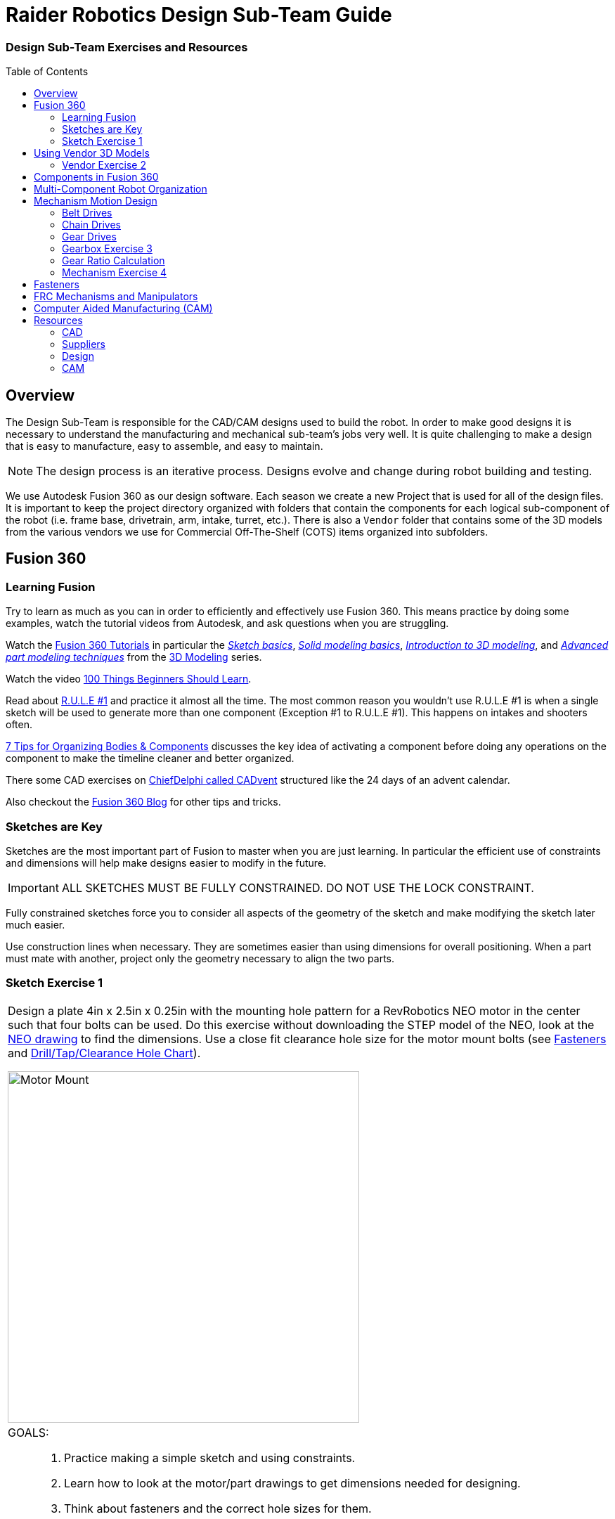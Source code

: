 = Raider Robotics Design Sub-Team Guide
:xrefstyle: short
// :sectnums:
:idprefix: 
:idseparator: -
:imagesdir: img/design
:toc:
:toc-placement!:

[discrete#top]
=== Design Sub-Team Exercises and Resources

toc::[]

== Overview
The Design Sub-Team is responsible for the CAD/CAM designs used to build the robot.  In order to make good designs it is necessary to understand the manufacturing and mechanical sub-team's jobs very well.  It is quite challenging to make a design that is easy to manufacture, easy to assemble, and easy to maintain.

NOTE: The design process is an iterative process.  Designs evolve and change during robot building and testing.

We use Autodesk Fusion 360 as our design software.  Each season we create a new Project that is used for all of the design files.  It is important to keep the project directory organized with folders that contain the components for each logical sub-component of the robot (i.e. frame base, drivetrain, arm, intake, turret, etc.).  There is also a `Vendor` folder that contains some of the 3D models from the various vendors we use for Commercial Off-The-Shelf (COTS) items organized into subfolders.

== Fusion 360

=== Learning Fusion

Try to learn as much as you can in order to efficiently and effectively use Fusion 360.  This means practice by doing some examples, watch the tutorial videos from Autodesk, and ask questions when you are struggling.

Watch the https://help.autodesk.com/view/fusion360/ENU/courses/[Fusion 360 Tutorials^] in particular the  https://help.autodesk.com/view/fusion360/ENU/courses/AP-SKETCH-FUNDAMENTALS[[.underline]_Sketch basics_], https://help.autodesk.com/view/fusion360/ENU/courses/AP-SOLID-EXTRUDE[[.underline]_Solid modeling basics_], https://help.autodesk.com/view/fusion360/ENU/courses/AP-INTRO-3D-MODELING-OVERVIEW[[.underline]_Introduction to 3D modeling_], and https://help.autodesk.com/view/fusion360/ENU/courses/AP-ADVANCED-MODELING-TECHNIQUES-PART-1[[.underline]_Advanced part modeling techniques_] from the https://help.autodesk.com/view/fusion360/ENU/courses/#d-modeling-3[3D Modeling] series.

Watch the video https://www.autodesk.com/autodesk-university/class/100-Things-Beginners-Should-Learn-Fusion-360-2020[100 Things Beginners Should Learn^].

Read about https://forums.autodesk.com/t5/fusion-design-validate-document/fusion-r-u-l-e-1-and-2/td-p/6581749[R.U.L.E #1] and practice it almost all the time.  The most common reason you wouldn't use R.U.L.E #1 is when a single sketch will be used to generate more than one component (Exception #1 to R.U.L.E #1).  This happens on intakes and shooters often.

https://www.autodesk.com/products/fusion-360/blog/components-vs-bodies-tips-fusion-360/[7 Tips for Organizing Bodies & Components^] discusses the key idea of activating a component before doing any operations on the component to make the timeline cleaner and better organized.

There some CAD exercises on https://www.chiefdelphi.com/search?expanded=false&q=CADvent[ChiefDelphi called CADvent] structured like the 24 days of an advent calendar.

Also checkout the https://www.autodesk.com/products/fusion-360/blog#getting-started[Fusion 360 Blog^] for other tips and tricks.

=== Sketches are Key

Sketches are the most important part of Fusion to master when you are just learning.  In particular the efficient use of constraints and dimensions will help make designs easier to modify in the future.

IMPORTANT: ALL SKETCHES MUST BE FULLY CONSTRAINED.  DO NOT USE THE LOCK CONSTRAINT. 

Fully constrained sketches force you to consider all aspects of the geometry of the sketch and make modifying the sketch later much easier.  

Use construction lines when necessary.  They are sometimes easier than using dimensions for overall positioning.  When a part must mate with another, project only the geometry necessary to align the two parts.

=== Sketch Exercise {counter:tasknum}

|===
// a| `*Exercise {tasknum}*`
a| Design a plate 4in x 2.5in x 0.25in with the mounting hole pattern for a RevRobotics NEO motor in the center such that four bolts can be used.  Do this exercise without downloading the STEP model of the NEO, look at the https://revrobotics.com/content/docs/REV-21-1650-V1.1-DR.pdf[NEO drawing] to find the dimensions.  Use a close fit clearance hole size for the motor mount bolts (see <<fasteners>> and https://littlemachineshop.com/reference/tapdrill.php[Drill/Tap/Clearance Hole Chart^]).

image::1_MotorMount.png[Motor Mount, width=500, align="center"]

a| GOALS: ::
. Practice making a simple sketch and using constraints.
. Learn how to look at the motor/part drawings to get dimensions needed for designing.
. Think about fasteners and the correct hole sizes for them.

a| QUESTIONS: ::
. Is your sketch completely constrained (no blue lines)? Do NOT use locking (green lines).
. Is it important to orient your sketch with respect to the origin?
. Would this hole pattern work for a Falcon 500 motor with least four bolts attaching the motor?  Kraken motor? If not, what changes would have to be made to be able to use either a NEO, Falcon or a Kraken?
. Redo this exercise using the STEP model of the NEO and projecting the necessary geometry to the sketch plane.  Position the NEO into the correct location against the mount.
|===

== Using Vendor 3D Models

Most of the FRC parts the are used on the robot have 3D model files of the item available (STEP files).  The `Vendor` folder in the Project directory contains the models that have been downloaded. If you need to add an item that isn't there then put it into the correct subfolder and use a file name that makes sense.  For example, 1/2" Hex Rod from WCPs website might be named `HEX_ROD_0500_WCP_217-2753` which tells everyone what it is, where it was downloaded from, and the part number(look at the other items there for other examples).  Do not modify the vendor files directly.  If you need to modify a part (e.g. shorten hex rod) then insert the component into your design and break the link between it and the vendor file.  It can then be modified without changing the original vendor file.

Fasteners can also be inserted directly into a design using the `Insert -> Insert McMaster-Carr Component` command.  Search for the item you need on the McMaster-Carr website that pops up and then select "*3D STEP*" as the file type and click *Download*.  McMaster-Carr has many types of fasteners including nuts, bolts, washers, e-clips, hex keys, etc.

Moving and aligning imported components is done by rotating the component to the proper orientation then using a Point-To-Point move to get the component to the correct X,Y,Z location.  It is usually easiest to select circles (or arc centers) as the source and target "points".

=== Vendor Exercise {counter:tasknum}

|===
// a| `*Exercise {tasknum}*` 
a| Design a hex rod shaft with a 40 tooth chain sprocket on each end as shown in the drawing below.  Get the FRC specific part files from https://wcproducts.com/[West Coast Products^] and use a `Vendor` folder to store your vendor models.  Use meaningful names for your files within your Vendor folder (see above).  You will need part numbers 217-2753, 217-2637, WCP-0790, WCP-0324, and 217-2592.  You will also need e-clips and bolts from McMaster-Carr.  McMaster-Carr parts can be inserted directly from within Fusion 360.

image::2_HexRodAsmDrawing.png[Hex Rod Asmb, width=500, align="center"]

image::2_HexRodAssembly.png[Hex Rod Asmb, width=500, align="center"]

a| GOALS: ::
. Learn how to break the link to a Vendor part for modification.
. Learn how to position inserted designs into the correct location.
. Learn how to insert McMaster-Carr parts into a design.

a| QUESTIONS: ::
. What did you have to sketch for this design?
. Did you draw the hex rod or use the Vendor model and shorten it?
. How did you determine the fastener sizes needed?
. How did you determine the e-clip groove dimensions?
|===

== Components in Fusion 360

Unless you are making a single part made of a single body you should create components for each part of your design *AND BE SURE TO ACTIVATE* that component when you are working with it.  Most of the advanced functionality of Fusion 360 only works with components such as joints and rigid body constraints.  Activating a component before doing any operations on it will filter the timeline to only those that pertain to that component which makes working with the timeline much easier as designs get complicated.

See https://www.autodesk.com/products/fusion-360/blog/components-bodies-for-new-designers/[Components & Bodies for New Designers^]

== Multi-Component Robot Organization
Each part of the robot should be designed (CAD and CAM) in its own design file.  The complete robot is then assembled from the individual component design files.  It may make sense for some design files to contain multiple components but generally having a single component per design file makes compartmentalizing the CAD and particularly the CAM elements easier.

== Mechanism Motion Design

Belts, Chains, and Gears are commonly used on FRC robots.  When a design uses these elements it is possible to choose the distance between rotation centers such that exact lengths of belts or chains work correctly.  Gears will not work without precise center-to-center distances.  A great deal of very good information can be found in the https://docs.wcproducts.com/frc-build-system[WCP FRC Build System^] documenation.

=== Belt Drives

Belt drive systems are a quiet and relatively safe means of transferring rotation between shafts.  FRC belts are either 5mm HTD belts or 3mm GT2 belts, where the distance represents the pitch of the belt teeth.  They also come in either 9mm or 15mm widths. Belt pulleys don't come in as many tooth count options as chain sprockets or gears which limits the gear ratios available.

The center-to-center distance for a belt system can be calculated with the https://www.reca.lc/belts[ReCalc Belt Calculator^] or with the https://wcproducts.com/pages/calculator-belt[WCP Belt Calculator^].

=== Chain Drives

Chain used in FRC comes in a smaller size (#25) and a larger size (#35).  Chain drives are strong but noisy and dangerous (can cut off fingers easily).  Chain sprockets come is a fairly good range of sizes with the larger sprockets having a VersaHub bolt pattern rather than a 1/2" Hex bore.  Chains have a tendancy to stretch and loosen slightly over time.  ReCalc has a https://www.reca.lc/chains[Chain Length Calculator^].

(see also xref:Mechanical.adoc#chain-drives[Mechanical Sub-Team -- Chain Drives])

=== Gear Drives

Gears come in many tooth counts (every 2 tooth increments) and the larger sizes are 1/2" Hex bore (unlike chain sprockets).  The center-to-center distance can be found with the https://wcproducts.com/pages/calculator-gear[WCP Gear Calculator^].  

Once a center-to-center distance is found for a pair of gears, any gears that sum to the same tooth count will work for that center-to-center distance.  For example if you find the center-to-center distance for a 16T gear meshing with a 44T gear then you can take the sum of the tooth counts (16T + 44T = 60T).  Now any pair of gears that sum to 60T will work with that center-to-center distance (e.g. 24T and 36T).  In the technical drawing for the  https://wcproducts.info/files/frc/drawings/Web-WCP-0225.PDF[WCP Rotaiton SS Gearbox^] you can see that this sum is specified for each stage of the gearbox.

The smallest gears that mount on motors (motor pinions) come with smaller tooth counts but the same center-to-center distance.  This is called addendum modifying the gear (see https://docs.wcproducts.com/frc-build-system/belts-chain-and-gears/gears#addendum-modified-gears[Addendum Modified Gears^]) and it allows several motor pinion gears to be used with the same gearbox without modifying the driven gear that the motor pinion is mating with.

=== Gearbox Exercise {counter:tasknum}

|===
// a| `*Exercise {tasknum}*` 
a| Design a 2-stage vertical oriented gearbox with a 16:1 ratio that uses a Falcon 500 motor and has a 1/2" Hex output shaft.  Have the gearbox bolt to a 1"x1" tube.  You will need to have the plate spacing at 1-1/8" in order for flange bearing to fit inside the plate.  This design is very similar to the https://wcproducts.com/collections/gearboxes/products/wcp-rotation-ss-gearbox[WCP Rotation SS Gearbox^] but in the vertical orientation.  Don't use the WCP 3D model, start from scratch.

image::3_Gearbox_Hand_Sketch.jpg[Gearbox Sketch, width=500, align="center"]

a| GOALS: ::
. Learn how to correctly space gear shafts.
. Learn about multi-stage gearboxes.
. Practice creating multiple components and activating them to organized the timeline.

a| QUESTIONS: ::
. This is a fairly complex design.  What problems did you run into?
. Did you create multiple components and activate them to separate out the timeline?
|===

=== Gear Ratio Calculation
The gear ratio that is needed for a mechanism can be calculated using the Motor Power Curve for the motor that will be used along with the mass of the mechanism.  The goal is to utilize the more efficient parts of the Motor Power Curve which means keeping the speed of the motor fairly close to the middle of the RPM range (<<NEO_MPC>>).

[[NEO_MPC]]
.NEO Motor Power Curve showing the peak power at ~2900 RPM.
image::neo_motor_power_curve.png[NEO Motor Power Curve, align="center"]

Online calculators are very helpful in determining the correct gear ratio for a mechanism.  The https://ambcalc.com[AMB Robotics Calculators^] has a calculator for "Mechanism Ratios" that will determine the best gear ratio for the given mechanism geometry and weight.

=== Mechanism Exercise {counter:tasknum}

|===
a| Determine the correct gear ratio to use for a Climber mechanism to lift a 155 pound robot with a single NEO Vortex motor.  Use the https://ambcalc.com/mechanism[AMB Robotics Mechanism Calculator^].  The motor should stay below 40 amps.

Answer Questions 1, 2, and 3.

Design a single stage two motor gearbox that uses two NEO Vortex motors that gives a gear ratio of 9:1.

image::4_Climber_Sketch.png[Climber Sketch, width=500, align="center"]

a| GOALS: ::
. Learn how to use the mechanism ratio calculator.
. Learn how to read a Motor Power Curve.

a| QUESTIONS: ::
. How long will a 15" climb take?
. How could you speed up the climber?
. Can you make a single stage gearbox for this application or does it need two stages?  What if you add a second motor?
|===

== Fasteners
Design team members must understand the various fasteners available.  Designs need to take into consideration clearances for fasteners and fastener heads.  Designs also need to specify the correct hole sizes for holes that will be threaded or for bolt clearance.

Details of fasteners are given in xref:Mechanical.adoc#fasteners[Mechanical Sub-Team -- Fasteners]

.Dimensions used in design for commonly used fastener sizes.
image::FastenerCheatSheet.png[Fastener Cheat Sheet, align="center"]

== FRC Mechanisms and Manipulators

There are several commonly used mechanisms in FRC.  The https://www.projectb.net.au/resources/robot-mechanisms/[Team 5985 Mechanism Encyclopedia^] has a ton of information about the different types with links to more information.  There is also a set of xref:docs\manipulators-firstfare-2017.pdf[slides by Team 2471] that outlines manipulators (particularly elevators).


== Computer Aided Manufacturing (CAM)
Making complex designs using a CNC machine (i.e. the ShopBot and the HAAS) requires creating instructions for how the cutting tools must move.  Those instructions are "post processed" into a NC program file that the CNC machines read. Fusion 360 can be used to create the machining tool paths and convert them to NC programs.

A great resource for learning CAM modeling is the https://academy.titansofcnc.com/category/mill-building-blocks[Titans of CNC Building Blocks Series^].  This series gives both CAD and CAM instructions for creating parts and generating the NC program.  Students in Engineering II sometimes make the https://academy.titansofcnc.com/series/titan-4m[Titan-4M^] part.  If you have good CAD skills then it is useful to only look at the drawing PDF and generate the CAD model from the PDF before watching the CAD video.  Then watch the video on how they created CAD model.  They sometimes use different techniques which gives you an alternative method of doing the same thing.

See also: xref:Manufacturing.adoc#HAAS-Mill[Manufacturing Sub-Team -- HAAS Mill]

== Resources
=== CAD
* https://help.autodesk.com/view/fusion360/ENU/courses/[Fusion 360 Tutorials^]
** https://help.autodesk.com/view/fusion360/ENU/courses/AP-SKETCH-FUNDAMENTALS[[.underline]_Sketch basics_^]
** https://help.autodesk.com/view/fusion360/ENU/courses/AP-SOLID-EXTRUDE[[.underline]_Solid modeling basics_^]
** https://help.autodesk.com/view/fusion360/ENU/courses/AP-INTRO-3D-MODELING-OVERVIEW[[.underline]_Introduction to 3D modeling_^]
** https://help.autodesk.com/view/fusion360/ENU/courses/AP-ADVANCED-MODELING-TECHNIQUES-PART-1[[.underline]_Advanced part modeling techniques_^]
* https://www.autodesk.com/autodesk-university/class/100-Things-Beginners-Should-Learn-Fusion-360-2020[100 Things Beginners Should Learn^]
* https://www.autodesk.com/products/fusion-360/blog/components-vs-bodies-tips-fusion-360/[7 Tips for Organizing Bodies & Components^] 
* https://www.chiefdelphi.com/search?expanded=false&q=CADvent[ChiefDelphi CADvent^]
* https://www.frcdesign.org/[FRCDesign.org (OnShape)^]

=== Suppliers
* https://wcproducts.com/[West Coast Products (WCP)^]
** https://docs.wcproducts.com/frc-build-system[WCP FRC Build System^]
* https://www.andymark.com/[AndyMark^]
* https://www.revrobotics.com/[RevRobotics^] NEO, NEO Vortex
* https://www.vexrobotics.com/pro[VexRobotics^]
* https://store.ctr-electronics.com/[Cross The Road Electronics^] Falcon 500, Kraken X60

=== Design
* https://littlemachineshop.com/reference/tapdrill.php[Drill/Tap/Clearance Hole Chart^] (Metric in the https://littlemachineshop.com/images/Gallery/PDF/TapDrillSizes.pdf[Printable Version^])
* https://www.reca.lc/[ReCalc -- Chain & Belt Calcs, Motor Info^]
* https://ambcalc.com[AMB Robotics Calculator^] Mechanism Ratio, Chain/Belt C-C
* https://wcproducts.com/pages/calculator-gear[WCP Gear Calculator^]
* https://wcproducts.com/pages/calculator-belt[WCP Belt Calculator^]
* https://www.projectb.net.au/resources/robot-mechanisms/[The Unofficial FRC Mechanism Encyclopedia^]
* https://team2471.files.wordpress.com/2017/10/manipulators-firstfare-2017.pdf[Manipulators by Team 2471^]

=== CAM
* https://academy.titansofcnc.com/category/mill-building-blocks[Titans of CNC Building Blocks Series^]

<<top,TOP>>